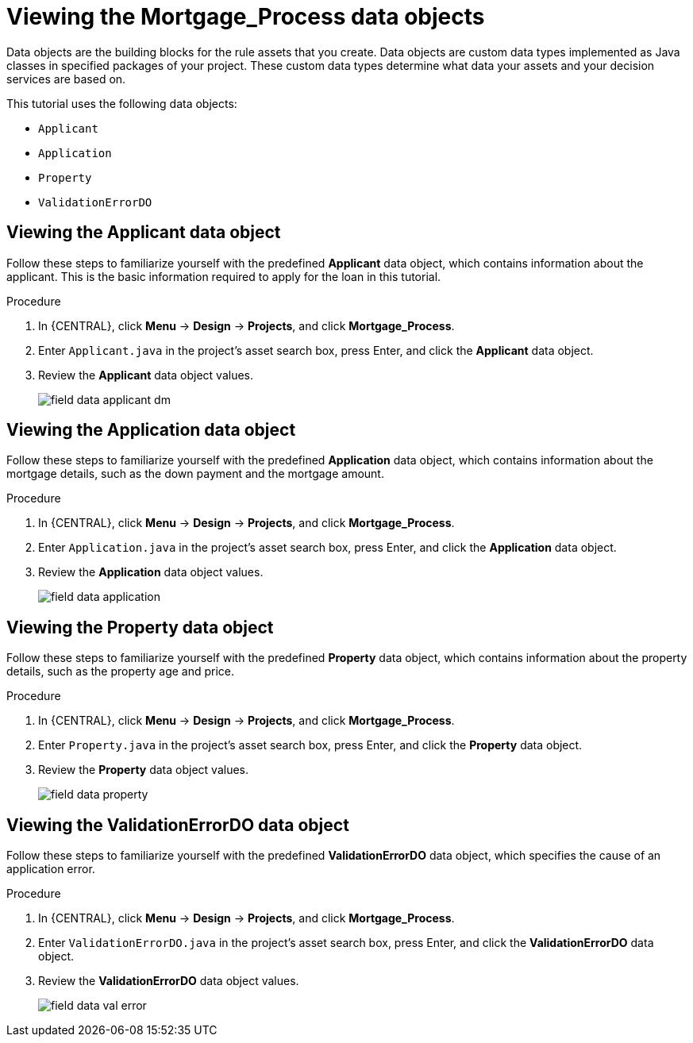 [id='_defining_a_data_model']
= Viewing the *Mortgage_Process* data objects

Data objects are the building blocks for the rule assets that you create. Data objects are custom data types implemented as Java classes in specified packages of your project. These custom data types determine what data your assets and your decision services are based on.

This tutorial uses the following data objects:

* `Applicant`
* `Application`
* `Property`
* `ValidationErrorDO`

== Viewing the Applicant data object
Follow these steps to familiarize yourself with the predefined *Applicant* data object, which contains information about the applicant. This is the basic information required to apply for the loan in this tutorial.

.Procedure
. In {CENTRAL}, click *Menu* -> *Design* -> *Projects*, and click *Mortgage_Process*.
. Enter `Applicant.java` in the project's asset search box, press Enter, and click the *Applicant* data object.
. Review the *Applicant* data object values.
+
image::getting-started/field-data-applicant-dm.png[]

== Viewing the Application data object
Follow these steps to familiarize yourself with the predefined *Application* data object, which contains information about the mortgage details, such as the down payment and the mortgage amount.

.Procedure
. In {CENTRAL}, click *Menu* -> *Design* -> *Projects*, and click *Mortgage_Process*.
. Enter `Application.java` in the project's asset search box, press Enter, and click the *Application* data object.
. Review the *Application* data object values.
+
image::getting-started/field-data-application.png[]

== Viewing the Property data object
Follow these steps to familiarize yourself with the predefined *Property* data object, which contains information about the property details, such as the property age and price.

.Procedure
. In {CENTRAL}, click *Menu* -> *Design* -> *Projects*, and click *Mortgage_Process*.
. Enter `Property.java` in the project's asset search box, press Enter, and click the *Property* data object.
. Review the *Property* data object values.
+
image::getting-started/field-data-property.png[]

== Viewing the ValidationErrorDO data object
Follow these steps to familiarize yourself with the predefined *ValidationErrorDO* data object, which specifies the cause of an application error.

.Procedure
. In {CENTRAL}, click *Menu* -> *Design* -> *Projects*, and click *Mortgage_Process*.
. Enter `ValidationErrorDO.java` in the project's asset search box, press Enter, and click the *ValidationErrorDO* data object.
. Review the *ValidationErrorDO* data object values.
+
image::getting-started/field-data-val-error.png[]
